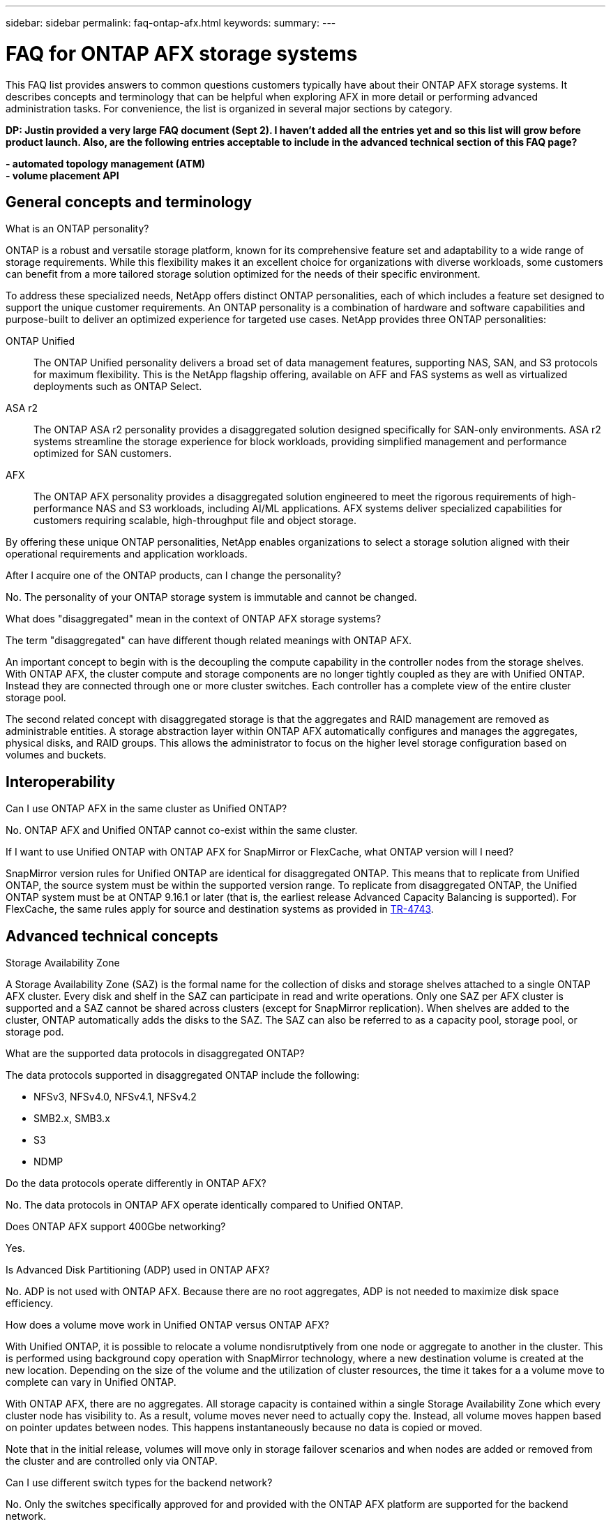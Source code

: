---
sidebar: sidebar
permalink: faq-ontap-afx.html
keywords: 
summary: 
---

= FAQ for ONTAP AFX storage systems
:hardbreaks:
:nofooter:
:icons: font
:linkattrs:
:imagesdir: ../media/

[.lead]
This FAQ list provides answers to common questions customers typically have about their ONTAP AFX storage systems. It describes concepts and terminology that can be helpful when exploring AFX in more detail or performing advanced administration tasks. For convenience, the list is organized in several major sections by category.

// Comment to reviewers:
[big red]*DP: Justin provided a very large FAQ document (Sept 2). I haven't added all the entries yet and so this list will grow before product launch. Also, are the following entries acceptable to include in the advanced technical section of this FAQ page?*
 
[big red]*- automated topology management (ATM)*
[big red]*- volume placement API*

== General concepts and terminology

.What is an ONTAP personality?

ONTAP is a robust and versatile storage platform, known for its comprehensive feature set and adaptability to a wide range of storage requirements. While this flexibility makes it an excellent choice for organizations with diverse workloads, some customers can benefit from a more tailored storage solution optimized for the needs of their specific environment.

To address these specialized needs, NetApp offers distinct ONTAP personalities, each of which includes a feature set designed to support the unique customer requirements. An ONTAP personality is a combination of hardware and software capabilities and purpose-built to deliver an optimized experience for targeted use cases. NetApp provides three ONTAP personalities:

ONTAP Unified::
The ONTAP Unified personality delivers a broad set of data management features, supporting NAS, SAN, and S3 protocols for maximum flexibility. This is the NetApp flagship offering, available on AFF and FAS systems as well as virtualized deployments such as ONTAP Select. 

ASA r2::
The ONTAP ASA r2 personality provides a disaggregated solution designed specifically for SAN-only environments. ASA r2 systems streamline the storage experience for block workloads, providing simplified management and performance optimized for SAN customers.

AFX::
The ONTAP AFX personality provides a disaggregated solution engineered to meet the rigorous requirements of high-performance NAS and S3 workloads, including AI/ML applications. AFX systems deliver specialized capabilities for customers requiring scalable, high-throughput file and object storage.

By offering these unique ONTAP personalities, NetApp enables organizations to select a storage solution aligned with their operational requirements and application workloads.

.After I acquire one of the ONTAP products, can I change the personality?

No. The personality of your ONTAP storage system is immutable and cannot be changed.

.What does "disaggregated" mean in the context of ONTAP AFX storage systems?

The term "disaggregated" can have different though related meanings with ONTAP AFX.

An important concept to begin with is the decoupling the compute capability in the controller nodes from the storage shelves. With ONTAP AFX, the cluster compute and storage components are no longer tightly coupled as they are with Unified ONTAP. Instead they are connected through one or more cluster switches. Each controller has a complete view of the entire cluster storage pool.

The second related concept with disaggregated storage is that the aggregates and RAID management are removed as administrable entities. A storage abstraction layer within ONTAP AFX automatically configures and manages the aggregates, physical disks, and RAID groups. This allows the administrator to focus on the higher level storage configuration based on volumes and buckets.

== Interoperability

.Can I use ONTAP AFX in the same cluster as Unified ONTAP? 

No. ONTAP AFX and Unified ONTAP cannot co-exist within the same cluster. 

.If I want to use Unified ONTAP with ONTAP AFX for SnapMirror or FlexCache, what ONTAP version will I need?

SnapMirror version rules for Unified ONTAP are identical for disaggregated ONTAP. This means that to replicate from Unified ONTAP, the source system must be within the supported version range. To replicate from disaggregated ONTAP, the Unified ONTAP system must be at ONTAP 9.16.1 or later (that is, the earliest release Advanced Capacity Balancing is supported). For FlexCache, the same rules apply for source and destination systems as provided in https://www.netapp.com/pdf.html?item=/media/7336-tr4743.pdf[TR-4743^].

== Advanced technical concepts

.Storage Availability Zone

A Storage Availability Zone (SAZ) is the formal name for the collection of disks and storage shelves attached to a single ONTAP AFX cluster. Every disk and shelf in the SAZ can participate in read and write operations. Only one SAZ per AFX cluster is supported and a SAZ cannot be shared across clusters (except for SnapMirror replication). When shelves are added to the cluster, ONTAP automatically adds the disks to the SAZ. The SAZ can also be referred to as a capacity pool, storage pool, or storage pod.
 
.What are the supported data protocols in disaggregated ONTAP?

The data protocols supported in disaggregated ONTAP include the following:

* NFSv3, NFSv4.0, NFSv4.1, NFSv4.2 
* SMB2.x, SMB3.x
* S3
* NDMP

.Do the data protocols operate differently in ONTAP AFX?

No. The data protocols in ONTAP AFX operate identically compared to Unified ONTAP. 

.Does ONTAP AFX support 400Gbe networking? 

Yes.

.Is Advanced Disk Partitioning (ADP) used in ONTAP AFX?

No. ADP is not used with ONTAP AFX. Because there are no root aggregates, ADP is not needed to maximize disk space efficiency.

.How does a volume move work in Unified ONTAP versus ONTAP AFX?

With Unified ONTAP, it is possible to relocate a volume nondisrutptively from one node or aggregate to another in the cluster. This is performed using background copy operation with SnapMirror technology, where a new destination volume is created at the new location. Depending on the size of the volume and the utilization of cluster resources, the time it takes for a a volume move to complete can vary in Unified ONTAP.

With ONTAP AFX, there are no aggregates. All storage capacity is contained within a single Storage Availability Zone which every cluster node has visibility to. As a result, volume moves never need to actually copy the. Instead, all volume moves happen based on pointer updates between nodes. This happens instantaneously because no data is copied or moved.

Note that in the initial release, volumes will move only in storage failover scenarios and when nodes are added or removed from the cluster and are controlled only via ONTAP.

.Can I use different switch types for the backend network? 

No. Only the switches specifically approved for and provided with the ONTAP AFX platform are supported for the backend network.
